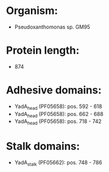 * Organism:
- Pseudoxanthomonas sp. GM95
* Protein length:
- 874
* Adhesive domains:
- YadA_head (PF05658): pos. 592 - 618
- YadA_head (PF05658): pos. 662 - 688
- YadA_head (PF05658): pos. 718 - 742
* Stalk domains:
- YadA_stalk (PF05662): pos. 748 - 786

